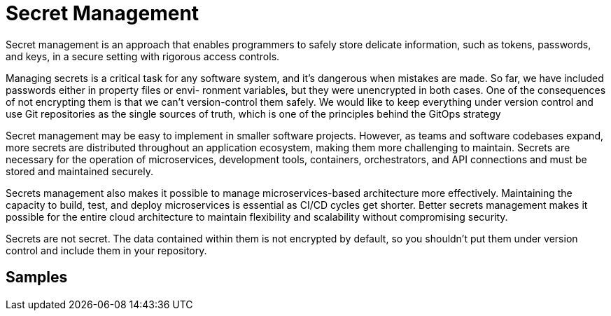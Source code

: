 = Secret Management
:figures: 03-secret-management

Secret management is an approach that enables programmers to safely store delicate information, such as tokens, passwords, and keys, in a secure setting with rigorous access controls.

Managing secrets is a critical task for any software system, and it’s dangerous when
mistakes are made. So far, we have included passwords either in property files or envi-
ronment variables, but they were unencrypted in both cases. One of the consequences
of not encrypting them is that we can’t version-control them safely. We would like to
keep everything under version control and use Git repositories as the single sources
of truth, which is one of the principles behind the GitOps strategy

Secret management may be easy to implement in smaller software projects. However, as teams and software codebases expand, more secrets are distributed throughout an application ecosystem, making them more challenging to maintain. Secrets are necessary for the operation of microservices, development tools, containers, orchestrators, and API connections and must be stored and maintained securely.

Secrets management also makes it possible to manage microservices-based architecture more effectively. Maintaining the capacity to build, test, and deploy microservices is essential as CI/CD cycles get shorter. Better secrets management makes it possible for the entire cloud architecture to maintain flexibility and scalability without compromising security.

Secrets are not secret. The data contained within them is not encrypted by
default, so you shouldn’t put them under version control and include them in
your repository.

== Samples
